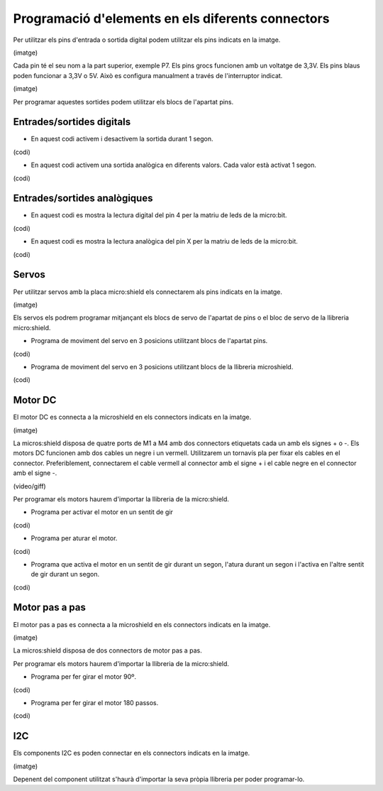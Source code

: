 Programació d'elements en els diferents connectors
=====

Per utilitzar els pins d'entrada o sortida digital podem utilitzar els pins indicats en la imatge.

(imatge)

Cada pin té el seu nom a la part superior, exemple P7. Els pins grocs funcionen amb un voltatge de 3,3V. Els pins blaus poden funcionar a 3,3V o 5V. Això es configura manualment a través de l'interruptor indicat.

(imatge)

Per programar aquestes sortides podem utilitzar els blocs de l'apartat pins. 

Entrades/sortides digitals
------------

- En aquest codi activem i desactivem la sortida durant 1 segon.

(codi)

- En aquest  codi activem una sortida analògica en diferents valors. Cada valor està activat 1 segon.

(codi)

Entrades/sortides analògiques
------------

- En aquest codi es mostra la lectura digital del pin 4 per la matriu de leds de la micro:bit.

(codi)

- En aquest codi es mostra la lectura analògica del pin X per la matriu de leds de la micro:bit.

(codi)

Servos
------------

Per utilitzar servos amb la placa micro:shield els connectarem als pins indicats en la imatge.

(imatge)

Els servos els podrem programar mitjançant els blocs de servo de l'apartat de pins o el bloc de servo de la llibreria micro:shield.

- Programa de moviment del servo en 3 posicions utilitzant blocs de l'apartat pins.

(codi)

- Programa de moviment del servo en 3 posicions utilitzant blocs de la llibreria microshield.

(codi)

Motor DC
------------

El motor DC es connecta a la microshield en els connectors indicats en la imatge.

(imatge)

La micros:shield disposa de quatre ports de M1 a M4 amb dos connectors etiquetats cada un amb els signes + o -. Els motors DC funcionen amb dos cables un negre i un vermell. Utilitzarem un tornavís pla per fixar els cables en el connector. Preferiblement, connectarem el cable vermell al connector amb el signe + i el cable negre en el connector amb el signe -.

(video/giff)

Per programar els motors haurem d'importar la llibreria de la micro:shield.

- Programa per activar el motor en un sentit de gir

(codi)

- Programa per aturar el motor.

(codi)

- Programa que activa el motor en un sentit de gir durant un segon, l'atura durant un segon i l'activa en l'altre sentit de gir durant un segon.

(codi)


Motor pas a pas
------------

El motor pas a pas es connecta a la microshield en els connectors indicats en la imatge.

(imatge)

La micros:shield disposa de dos connectors de motor pas a pas. 

Per programar els motors haurem d'importar la llibreria de la micro:shield.

- Programa per fer girar el motor 90º.

(codi)

- Programa per fer girar el motor 180 passos.

(codi)

I2C
------------

Els components I2C es poden connectar en els connectors indicats en la imatge.

(imatge)

Depenent del component utilitzat s'haurà d'importar la seva pròpia llibreria per poder programar-lo.
